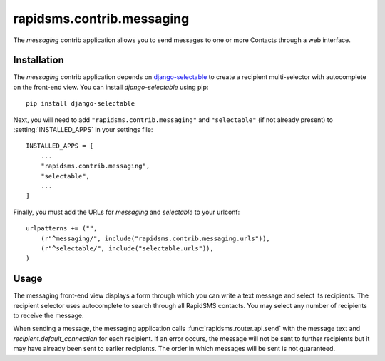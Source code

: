 ==========================
rapidsms.contrib.messaging
==========================

.. module:: rapidsms.contrib.messaging

The `messaging` contrib application allows you to send messages to one or more
Contacts through a web interface.

.. _messaging-installation:

Installation
============

The `messaging` contrib application depends on `django-selectable
<http://django-selectable.readthedocs.org/>`_ to create a recipient
multi-selector with autocomplete on the front-end view. You can install
`django-selectable` using pip::

    pip install django-selectable

Next, you will need to add ``"rapidsms.contrib.messaging"`` and ``"selectable"``
(if not already present) to :setting:`INSTALLED_APPS` in your settings file::

    INSTALLED_APPS = [
        ...
        "rapidsms.contrib.messaging",
        "selectable",
        ...
    ]

Finally, you must add the URLs for `messaging` and `selectable` to your
urlconf::

    urlpatterns += ("",
        (r"^messaging/", include("rapidsms.contrib.messaging.urls")),
        (r"^selectable/", include("selectable.urls")),
    )

.. _messaging-usage:

Usage
=====

The messaging front-end view displays a form through which you can write a
text message and select its recipients. The recipient selector uses
autocomplete to search through all RapidSMS contacts. You may select any
number of recipients to receive the message.

When sending a message, the messaging application calls :func:`rapidsms.router.api.send`
with the message text and `recipient.default_connection` for each recipient.
If an error occurs, the message will not be sent to further recipients but it
may have already been sent to earlier recipients. The order in which messages
will be sent is not guaranteed.

